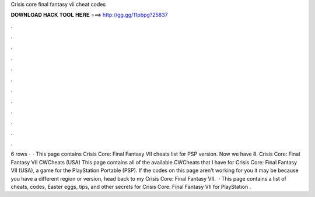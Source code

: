 Crisis core final fantasy vii cheat codes

𝐃𝐎𝐖𝐍𝐋𝐎𝐀𝐃 𝐇𝐀𝐂𝐊 𝐓𝐎𝐎𝐋 𝐇𝐄𝐑𝐄 ===> http://gg.gg/11pbpg?25837

.

.

.

.

.

.

.

.

.

.

.

.

6 rows ·  · This page contains Crisis Core: Final Fantasy VII cheats list for PSP version. Now we have 8. Crisis Core: Final Fantasy VII CWCheats (USA) This page contains all of the available CWCheats that I have for Crisis Core: Final Fantasy VII (USA), a game for the PlayStation Portable (PSP). If the codes on this page aren't working for you it may be because you have a different region or version, head back to my Crisis Core: Final Fantasy VII.  · This page contains a list of cheats, codes, Easter eggs, tips, and other secrets for Crisis Core: Final Fantasy VII for PlayStation  .